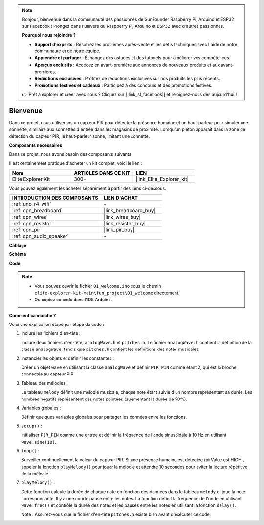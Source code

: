 .. note::

    Bonjour, bienvenue dans la communauté des passionnés de SunFounder Raspberry Pi, Arduino et ESP32 sur Facebook ! Plongez dans l'univers du Raspberry Pi, Arduino et ESP32 avec d'autres passionnés.

    **Pourquoi nous rejoindre ?**

    - **Support d'experts** : Résolvez les problèmes après-vente et les défis techniques avec l'aide de notre communauté et de notre équipe.
    - **Apprendre et partager** : Échangez des astuces et des tutoriels pour améliorer vos compétences.
    - **Aperçus exclusifs** : Accédez en avant-première aux annonces de nouveaux produits et aux avant-premières.
    - **Réductions exclusives** : Profitez de réductions exclusives sur nos produits les plus récents.
    - **Promotions festives et cadeaux** : Participez à des concours et des promotions festives.

    👉 Prêt à explorer et créer avec nous ? Cliquez sur [|link_sf_facebook|] et rejoignez-nous dès aujourd'hui !

.. _fun_welcome:

Bienvenue
========================

.. raw:: html

   <video loop controls style = "max-width:100%">
      <source src="../_static/videos/fun_projects/01_fun_welcome.mp4"  type="video/mp4">
      Votre navigateur ne supporte pas la balise vidéo.
   </video>

Dans ce projet, nous utiliserons un capteur PIR pour détecter la présence humaine et un haut-parleur pour simuler une sonnette, similaire aux sonnettes d'entrée dans les magasins de proximité.
Lorsqu'un piéton apparaît dans la zone de détection du capteur PIR, le haut-parleur sonne, imitant une sonnette.

**Composants nécessaires**

Dans ce projet, nous avons besoin des composants suivants.

Il est certainement pratique d'acheter un kit complet, voici le lien :

.. list-table::
    :widths: 20 20 20
    :header-rows: 1

    *   - Nom	
        - ARTICLES DANS CE KIT
        - LIEN
    *   - Elite Explorer Kit
        - 300+
        - |link_Elite_Explorer_kit|

Vous pouvez également les acheter séparément à partir des liens ci-dessous.

.. list-table::
    :widths: 30 20
    :header-rows: 1

    *   - INTRODUCTION DES COMPOSANTS
        - LIEN D'ACHAT

    *   - :ref:`uno_r4_wifi`
        - \-
    *   - :ref:`cpn_breadboard`
        - |link_breadboard_buy|
    *   - :ref:`cpn_wires`
        - |link_wires_buy|
    *   - :ref:`cpn_resistor`
        - |link_resistor_buy|
    *   - :ref:`cpn_pir`
        - |link_pir_buy|
    *   - :ref:`cpn_audio_speaker`
        - \-


**Câblage**

.. image:: img/01_welcome_bb.png
    :width: 90%
    :align: center

.. raw:: html

   <br/>

**Schéma**

.. image:: img/01_welcome_schematic.png
   :width: 100%

**Code**

.. note::

    * Vous pouvez ouvrir le fichier ``01_welcome.ino`` sous le chemin ``elite-explorer-kit-main\fun_project\01_welcome`` directement.
    * Ou copiez ce code dans l'IDE Arduino.

.. raw:: html

   <iframe src=https://create.arduino.cc/editor/sunfounder01/b9791d5d-169d-4603-9fc3-8081138811fa/preview?embed style="height:510px;width:100%;margin:10px 0" frameborder=0></iframe>



**Comment ça marche ?**

Voici une explication étape par étape du code :

1. Inclure les fichiers d'en-tête :

   Inclure deux fichiers d'en-tête, ``analogWave.h`` et ``pitches.h``. Le fichier ``analogWave.h`` contient la définition de la classe ``analogWave``, tandis que ``pitches.h`` contient les définitions des notes musicales.

2. Instancier les objets et définir les constantes :

   Créer un objet ``wave`` en utilisant la classe ``analogWave`` et définir ``PIR_PIN`` comme étant 2, qui est la broche connectée au capteur PIR.

3. Tableau des mélodies :

   Le tableau ``melody`` définit une mélodie musicale, chaque note étant suivie d'un nombre représentant sa durée. 
   Les nombres négatifs représentent des notes pointées (augmentant la durée de 50%).

4. Variables globales :

   Définir quelques variables globales pour partager les données entre les fonctions.

5. ``setup()`` :

   Initialiser ``PIR_PIN`` comme une entrée et définir la fréquence de l'onde sinusoïdale à 10 Hz en utilisant ``wave.sine(10)``.

6. ``loop()`` :

   Surveiller continuellement la valeur du capteur PIR.
   Si une présence humaine est détectée (pirValue est HIGH), appeler la fonction ``playMelody()`` pour jouer la mélodie et attendre 10 secondes pour éviter la lecture répétitive de la mélodie.

7. ``playMelody()`` :

   Cette fonction calcule la durée de chaque note en fonction des données dans le tableau ``melody`` et joue la note correspondante. Il y a une courte pause entre les notes.
   La fonction définit la fréquence de l'onde en utilisant ``wave.freq()`` et contrôle la durée des notes et les pauses entre les notes en utilisant la fonction ``delay()``.

   Note : Assurez-vous que le fichier d'en-tête ``pitches.h`` existe bien avant d'exécuter ce code.

